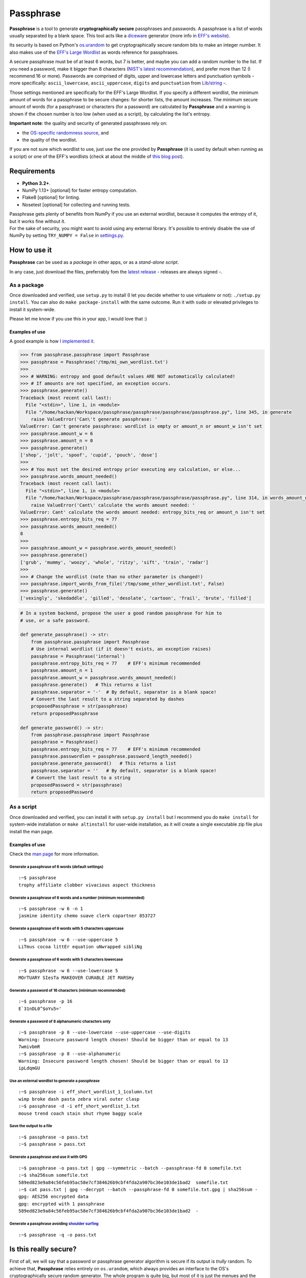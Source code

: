 Passphrase
==========

**Passphrase** is a tool to generate **cryptographically secure**
passphrases and passwords. A passphrase is a list of words usually
separated by a blank space. This tool acts like a
`diceware <http://world.std.com/~reinhold/diceware.html>`__ generator
(more info in `EFF's website <https://www.eff.org/es/dice>`__).

Its security is based on Python's
`os.urandom <https://docs.python.org/3/library/os.html#os.urandom>`__ to
get cryptographically secure random bits to make an integer number. It
also makes use of the `EFF's Large
Wordlist <https://www.eff.org/es/document/passphrase-wordlists>`__ as
words reference for passphrases.

A secure passphrase must be of at least 6 words, but 7 is better, and
maybe you can add a random number to the list. If you need a password,
make it bigger than 8 characters (`NIST's latest
recommendation <https://nakedsecurity.sophos.com/2016/08/18/nists-new-password-rules-what-you-need-to-know/>`__),
and prefer more than 12 (I recommend 16 or more). Passwords are
comprised of digits, upper and lowercase letters and punctuation symbols
- more specifically: ``ascii_lowercase``, ``ascii_uppercase``,
``digits`` and ``punctuation`` from
`Lib/string <https://docs.python.org/3.6/library/string.html#string-constants>`__
-.

Those settings mentioned are specifically for the EFF's Large Wordlist.
If you specify a different wordlist, the minimum amount of words for a
passphrase to be secure changes: for shorter lists, the amount
increases. The minimum secure amount of words (for a passphrase) or
characters (for a password) are calculated by **Passphrase** and a
warning is shown if the chosen number is too low (when used as a
script), by calculating the list's entropy.

**Important note**: the quality and security of generated passphrases
rely on:

-  the `OS-specific randomness
   source <https://docs.python.org/3/library/os.html#os.urandom>`__, and
-  the quality of the wordlist.

If you are not sure which wordlist to use, just use the one provided by
**Passphrase** (it is used by default when running as a script) or one
of the EFF's wordlists (check at about the middle of `this blog
post <https://www.eff.org/es/dice>`__).

Requirements
------------

-  **Python 3.2+**.
-  NumPy 1.13+ [optional] for faster entropy computation.
-  Flake8 [optional] for linting.
-  Nosetest [optional] for collecting and running tests.

| Passphrase gets plenty of benefits from NumPy if you use an external
  wordlist, because it computes the entropy of it, but it works fine
  without it.
| For the sake of security, you might want to avoid using any external
  library. It's possible to entirely disable the use of NumPy by setting
  ``TRY_NUMPY = False`` in `settings.py <passphrase/settings.py>`__.

How to use it
-------------

**Passphrase** can be used as a *package* in other apps, or as a
*stand-alone script*.

In any case, just download the files, preferrably fom the `latest
release <https://github.com/HacKanCuBa/passphrase-py/releases/latest>`__
- releases are always signed -.

As a package
~~~~~~~~~~~~

Once downloaded and verified, use ``setup.py`` to install (I let you
decide whether to use virtualenv or not): ``./setup.py install``. You
can also do ``make package-install`` with the same outcome. Run it with
``sudo`` or elevated privileges to install it system-wide.

Please let me know if you use this in your app, I would love that :)

Examples of use
^^^^^^^^^^^^^^^

A good example is how `I implemented it <passphrase/__main__.py>`__.

.. code:: python

    >>> from passphrase.passphrase import Passphrase
    >>> passphrase = Passphrase('/tmp/mi_own_wordlist.txt')
    >>> 
    >>> # WARNING: entropy and good default values ARE NOT automatically calculated!
    >>> # If amounts are not specified, an exception occurs.
    >>> passphrase.generate()
    Traceback (most recent call last):
      File "<stdin>", line 1, in <module>
      File "/home/hackan/Workspace/passphrase/passphrase/passphrase/passphrase.py", line 345, in generate
        raise ValueError('Can\'t generate passphrase: '
    ValueError: Can't generate passphrase: wordlist is empty or amount_n or amount_w isn't set
    >>> passphrase.amount_w = 6
    >>> passphrase.amount_n = 0
    >>> passphrase.generate()
    ['shop', 'jolt', 'spoof', 'cupid', 'pouch', 'dose']
    >>> 
    >>> # You must set the desired entropy prior executing any calculation, or else...
    >>> passphrase.words_amount_needed()
    Traceback (most recent call last):
      File "<stdin>", line 1, in <module>
      File "/home/hackan/Workspace/passphrase/passphrase/passphrase/passphrase.py", line 314, in words_amount_needed
        raise ValueError('Cant\' calculate the words amount needed: '
    ValueError: Cant' calculate the words amount needed: entropy_bits_req or amount_n isn't set
    >>> passphrase.entropy_bits_req = 77
    >>> passphrase.words_amount_needed()
    8
    >>> 
    >>> passphrase.amount_w = passphrase.words_amount_needed()
    >>> passphrase.generate()
    ['grub', 'mummy', 'woozy', 'whole', 'ritzy', 'sift', 'train', 'radar']
    >>> 
    >>> # Change the wordlist (note than no other parameter is changed!)
    >>> passphrase.import_words_from_file('/tmp/some_other_wordlist.txt', False)
    >>> passphrase.generate()
    ['vexingly', 'skedaddle', 'gilled', 'desolate', 'cartoon', 'frail', 'brute', 'filled']

.. code:: python

    # In a system backend, propose the user a good random passphrase for him to
    # use, or a safe password.

    def generate_passphrase() -> str:
        from passphrase.passphrase import Passphrase
        # Use internal wordlist (if it doesn't exists, an exception raises)
        passphrase = Passphrase('internal')
        passphrase.entropy_bits_req = 77    # EFF's minimum recommended
        passphrase.amount_n = 1
        passphrase.amount_w = passphrase.words_amount_needed()
        passphrase.generate()   # This returns a list
        passphrase.separator = '-'  # By default, separator is a blank space!
        # Convert the last result to a string separated by dashes
        proposedPassphrase = str(passphrase)
        return proposedPassphrase

    def generate_password() -> str:
        from passphrase.passphrase import Passphrase
        passphrase = Passphrase()
        passphrase.entropy_bits_req = 77    # EFF's minimum recommended
        passphrase.passwordlen = passphrase.password_length_needed()
        passphrase.generate_password()   # This returns a list
        passphrase.separator = ''   # By default, separator is a blank space!
        # Convert the last result to a string
        proposedPassword = str(passphrase)
        return proposedPassword

As a script
~~~~~~~~~~~

Once downloaded and verified, you can install it with
``setup.py install`` but I recommend you do ``make install`` for
system-wide installation or ``make altinstall`` for user-wide
installation, as it will create a single executable zip file plus
install the man page.

Examples of use
^^^^^^^^^^^^^^^

Check the `man page <man/passphrase.md>`__ for more information.

Generate a passphrase of 6 words (default settings)
'''''''''''''''''''''''''''''''''''''''''''''''''''

::

    :~$ passphrase
    trophy affiliate clobber vivacious aspect thickness

Generate a passphrase of 6 words and a number (minimum recommended)
'''''''''''''''''''''''''''''''''''''''''''''''''''''''''''''''''''

::

    :~$ passphrase -w 6 -n 1
    jasmine identity chemo suave clerk copartner 853727

Generate a passphrase of 6 words with 5 characters uppercase
''''''''''''''''''''''''''''''''''''''''''''''''''''''''''''

::

    :~$ passphrase -w 6 --use-uppercase 5
    LiTmus cocoa littEr equation uNwrapped sibliNg

Generate a passphrase of 6 words with 5 characters lowercase
''''''''''''''''''''''''''''''''''''''''''''''''''''''''''''

::

    :~$ passphrase -w 6 --use-lowercase 5
    MOrTUARY SIesTa MAKEOVER CURABLE JET MARSHy

Generate a password of 16 characters (minimum recommended)
''''''''''''''''''''''''''''''''''''''''''''''''''''''''''

::

    :~$ passphrase -p 16
    E`31nDL0^$oYu5='

Generate a password of 8 alphanumeric characters only
'''''''''''''''''''''''''''''''''''''''''''''''''''''

::

    :~$ passphrase -p 8 --use-lowercase --use-uppercase --use-digits
    Warning: Insecure password length chosen! Should be bigger than or equal to 13
    7wmivbmR
    :~$ passphrase -p 8 --use-alphanumeric
    Warning: Insecure password length chosen! Should be bigger than or equal to 13
    ipLdqmGU

Use an external wordlist to generate a passphrase
'''''''''''''''''''''''''''''''''''''''''''''''''

::

    :~$ passphrase -i eff_short_wordlist_1_1column.txt
    wimp broke dash pasta zebra viral outer clasp
    :~$ passphrase -d -i eff_short_wordlist_1.txt 
    mouse trend coach stain shut rhyme baggy scale

Save the output to a file
'''''''''''''''''''''''''

::

    :~$ passphrase -o pass.txt
    :~$ passphrase > pass.txt

Generate a passphrase and use it with GPG
'''''''''''''''''''''''''''''''''''''''''

::

    :~$ passphrase -o pass.txt | gpg --symmetric --batch --passphrase-fd 0 somefile.txt
    :~$ sha256sum somefile.txt
    589ed823e9a84c56feb95ac58e7cf384626b9cbf4fda2a907bc36e103de1bad2  somefile.txt
    :~$ cat pass.txt | gpg --decrypt --batch --passphrase-fd 0 somefile.txt.gpg | sha256sum -
    gpg: AES256 encrypted data
    gpg: encrypted with 1 passphrase
    589ed823e9a84c56feb95ac58e7cf384626b9cbf4fda2a907bc36e103de1bad2  -

Generate a passphrase avoiding `shoulder surfing <https://en.wikipedia.org/wiki/Shoulder_surfing_(computer_security)>`__
''''''''''''''''''''''''''''''''''''''''''''''''''''''''''''''''''''''''''''''''''''''''''''''''''''''''''''''''''''''''

::

    :~$ passphrase -q -o pass.txt

Is this really secure?
----------------------

| First of all, we will say that a password or passphrase generator
  algorithm is secure if its output is *trully* random. To achieve that,
  **Passphrase** relies entirely on ``os.urandom``, which always
  provides an interface to the OS's cryptographically secure random
  generator. The whole program is quite big, but most of it is just the
  menues and the word list.
| The generator algorithms are very short and simple, they are in
  `passphrase.passphrase <passphrase/passphrase.py>`__:
  ``Passphrase::generate()`` and ``Passphrase::generate_password()``.
  The lower level functions are in
  `passphrase.random <passphrase/random.py>`__, which directly uses
  ``os.urandom``; higher level functions are in
  `passphrase.secrets <passphrase/secrets.py>`__, that provides a
  convenient interface to those low level functions, so that
  implementation errors are avoided.

| The whole magic is done by
  ```passphrase.secrets.randbelow()`` <passphrase/secrets.py>`__, that
  returns a random natural number lower than the given value, that is
  then used as index for the word or character list by
  ```passphrase.secrets.randchoice`` <passphrase/secrets.py>`__,
  function used by the generators.
| Both ``randbelow()`` and ``randint()`` where copyied from Python's
  Lib/random, but trimmed down so that they don't allow anything fishy.
  This also makes **Passphrase** independent from unnecessary libraries
  and potential external vulnerabilities.

The algorithms are very straight forward, easy to understand and verify.
*Boring crypto is the best crypto*.

Attack surface
~~~~~~~~~~~~~~

Let's analyze some possible attack scenarios and its mitigations. If you
want to add something or you see a mistake, please write an
`issue <https://github.com/HacKanCuBa/passphrase-py/issues>`__.

Attacker is root
^^^^^^^^^^^^^^^^

TL;DR: **game over**.

An attacker that is *root* can do whatever it wants, so it's out of the
scope of this analysis.

Attacker can modify source code or wordlist
^^^^^^^^^^^^^^^^^^^^^^^^^^^^^^^^^^^^^^^^^^^

If it can modify the source code somehow, or the default
`wordlist <passphrase/wordlist.py>`__, it's also game over since a
software that succesfully checks itself doesn't exist yet. However, it
could be mitigated by placing the files under the ownership of some
privileged user (*root*).

Attacker can modify external libraries
^^^^^^^^^^^^^^^^^^^^^^^^^^^^^^^^^^^^^^

| **Passphrase** doesn't require any external library, but if NumPy
  exists, it will use it. Let's assume the attacker has full control
  over this library, which is used to improve entropy calculations.
| The attacker could alter it so that the resulting entropy calculation
  is bigger than it should, so that Passphrase will recommend (or use)
  shorter passphrases or passwords. This attack would only be possible
  if Passphrase is being use as a script with default parameters or as a
  module in a script with entropy-based calculated parameters. In that
  scenario, the attack succeeds in reducing the difficulty in
  bruteforcing the passphrase/password by making Passphrase generate
  very short passphrases/passwords. However, using Passphrase like that
  is not the best practice: the user should realize that
  passphrases/passwords are too short, and should avoid using default
  parameters (as a general rule of thumb, always set what you want and
  expect).
| Either way, this can be mitigated by setting ``TRY_NUMPY = False`` in
  `settings.py <passphrase/settings.py>`__.

Timings
-------

I realize at some point that the library was taking waaay longer to work
than before (I solved it in
`2c0eb8b <https://github.com/HacKanCuBa/passphrase-py/commit/2c0eb8bb8057f1c9437dba85a2df198a6f04c5ac>`__),
so I decided to measure each version runtime from now on. So here's the
runtime table for each tag:

+-----------------+----------------+--------------------+-----------------------------------+
| Version (tag)   | Runtime (ms)   | Relative Runtime   | Runtime Change Between Versions   |
+=================+================+====================+===================================+
| v0.2.3          | 43.1           | 1.00               | +0%                               |
+-----------------+----------------+--------------------+-----------------------------------+
| v0.2.3-1        | 41.2           | 0.96               | -4%                               |
+-----------------+----------------+--------------------+-----------------------------------+
| v0.3.0          | 39.1           | 0.91               | -5%                               |
+-----------------+----------------+--------------------+-----------------------------------+
| v0.4.1          | 107            | 2.48               | +174%                             |
+-----------------+----------------+--------------------+-----------------------------------+
| v0.4.2          | 105            | 2.43               | -2%                               |
+-----------------+----------------+--------------------+-----------------------------------+
| v0.4.4          | 105            | 2.43               | +0%                               |
+-----------------+----------------+--------------------+-----------------------------------+
| v0.4.5          | 30.7           | 0.71               | -71%                              |
+-----------------+----------------+--------------------+-----------------------------------+

| You can try it yourself: download each release, unpack it and time it.
| The command to run, depending on the release version, is:

-  newer than v0.4.5, run: ``make timeit``.
-  older than v0.4.5, run
   ``python3 -m timeit -n 100 -r 10 -s 'import os' 'os.system("python3 -m passphrase -w6 -q")'``.
-  older than v0.4, run:
   ``python3 -m timeit -n 100 -r 10 -s 'import os' 'os.system("python3 src/passphrase.py -w6 -q")'``.

License
-------

**Passphrase** is made by `HacKan <https://hackan.net>`__ under GNU GPL
v3.0+. You are free to use, share, modify and share modifications under
the terms of that `license <LICENSE>`__.

::

    Copyright (C) 2017 HacKan (https://hackan.net)

    This program is free software: you can redistribute it and/or modify
    it under the terms of the GNU General Public License as published by
    the Free Software Foundation, either version 3 of the License, or
    (at your option) any later version.

    This program is distributed in the hope that it will be useful,
    but WITHOUT ANY WARRANTY; without even the implied warranty of
    MERCHANTABILITY or FITNESS FOR A PARTICULAR PURPOSE.  See the
    GNU General Public License for more details.

    You should have received a copy of the GNU General Public License
    along with this program.  If not, see <http://www.gnu.org/licenses/>.
